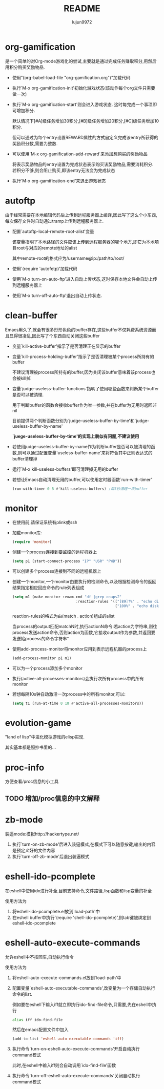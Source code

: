 #+TITLE: README
#+AUTHOR: lujun9972
#+OPTIONS: ^:{}

* org-gamification

  是一个简单的对Org-mode游戏化的尝试,主要就是通过完成任务赚取积分,用然后用积分购买奖励物品.

  * 使用"(org-babel-load-file "org-gamification.org")"加载代码

  * 执行`M-x org-gamification-init'初始化游戏状态(该动作每个org文件只需要做一次)

  * 执行`M-x org-gamification-start'则会进入游戏状态. 这时每完成一个事项即可增加积分.
	
    默认情况下[#A]级任务增加30积分,[#B]级任务增加20积分,[#C]级任务增加10积分.
   
    但可以通过为每个entry设置REWARD属性的方式自定义完成该entry所获得的奖励积分数,需要为整数.

  * 可以使用`M-x org-gamification-add-reward'来添加想购买的奖励物品

    将表示奖励物品的entry设置为完成状态表示购买该奖励物品,需要消耗积分. 若积分不够,则会阻止购买,即该entry无法变为完成状态

  * 执行`M-x org-gamification-end'来退出游戏状态

* autoftp

  由于经常需要在本地编辑代码后上传到远程服务器上编译,因此写了这么个小东西,每次保存文件时自动通过tramp上传到远程服务器上.

  * 配置`autoftp-local-remote-root-alist'变量

    该变量指明了本地路径的文件应该上传到远程服务器的哪个地方,即它为本地项目root与对应的remote地址的alist

    其中remote-root的格式应为/username@ip:/path/to/root/

  * 使用`(require 'autofetp)'加载代码

  * 使用`M-x turn-on-auto-ftp'进入自动上传状态,这时保存本地文件会自动上传到远程服务器上

  * 使用`M-x turn-off-auto-ftp'退出自动上传状态.

* clean-buffer

  Emacs用久了,就会有很多形形色色的buffer存在,这些buffer不仅耗费系统资源而且显得很凌乱,因此写了个东西自动关闭这些buffer

  * 变量`kill-active-buffer'指示了是否清理正在显示的buffer

  * 变量`kill-process-holding-buffer'指示了是否清理被某个process所持有的buffer
    
     不建议清理被process所持有的buffer,因为关闭该buffer意味着该process也会被kill掉

  * 变量`judge-useless-buffer-functions'指明了使用哪些函数来判断某个buffer是否可以被清理.

    用于判断buffer的函数会接收buffer作为唯一参数,并在buffer为无用时返回非nil
	
	目前提供两个判断函数分别为`judge-useless-buffer-by-time'和`judge-useless-buffer-by-name' 
	
	*`juege-useless-buffer-by-time'的实现上貌似有问题,不建议使用*

  * 若使用judge-useless-buffer-by-name作为判断buffer是否可以被清理的函数,则可以通过配置变量`useless-buffer-name'来将符合其中正则表达式的buffer清理掉

  * 运行`M-x kill-useless-buffers'即可清理掉无用的buffer

  * 若想让Emacs自动清理无用的buffer,可以使用定时器函数`run-with-timer'
	#+BEGIN_SRC emacs-lisp
      (run-with-timer 0 5 #'kill-useless-buffers) ;每5秒清理一次buffer
	#+END_SRC

* monitor

  
  * 在使用前,请保证系统有plink或ssh

  * 加载monitor库:
	 #+BEGIN_SRC emacs-lisp
       (require 'monitor)
	 #+END_SRC

  * 创建一个process连接到要监控的远程机器上
	 #+BEGIN_SRC emacs-lisp
       (setq p1 (start-connect-process "IP" "USR" "PWD"))
	 #+END_SRC

  * 可以创建多个process连接到不同的远程机器上

  * 创建一个monitor,一个monitor由要执行的检测命令,以及根据检测命令的返回结果指定相应回应命令的rule列表组成
	 #+BEGIN_SRC emacs-lisp
       (setq m1 (make-monitor :exam-cmd "df |grep cnaps2"
                                    :reaction-rules '(("[89]?%" . "echo disk is almost full")
                                                      ("100%" . "echo disk is full! please clean it"))))
	 #+END_SRC
	 
     reaction-rules的格式为由(match . action)组成的alist

     当process的output匹配matchN时,执行actionN命令:若action为字符串,则往process发送action命令,否则action为函数,它接收output作为参数,并返回要发送給process的命令字符串"
	 
  * 使用add-process-monitor将monitor应用到表示远程机器的process上
	 #+BEGIN_SRC emacs-lisp
       (add-process-monitor p1 m1)
	 #+END_SRC

  * 可以为一个process添加多个monitor

  * 执行(active-all-processes-monitors)会执行次所有process中的所有monitor

  * 若想每隔10s钟自动激活一次process中的所有monitor,可以:
	 #+BEGIN_SRC emacs-lisp
       (setq t1 (run-at-time 0 10 #'active-all-processes-monitors))
	 #+END_SRC

* evolution-game
  
  "land of lisp"中进化模拟游戏的elisp实现.

  其实基本都是照抄书里的...
  
* proc-info
方便查看/proc信息的小工具

** TODO 增加/proc信息的中文解释
* zb-mode
装逼mode:模拟http://hackertype.net/ 

1. 执行`turn-on-zb-mode'后进入装逼模式,在模式下可以随意按键,输出的内容是预定义好的文件内容
2. 执行`turn-off-zb-mode'后退出装逼模式
* eshell-ido-pcomplete
在eshell中使用ido进行补全,目前支持命令,文件路径,lisp函数和lisp变量的补全

使用方法为

1. 将eshell-ido-pcomplete.el放到`load-path'中
2. 在eshell buffer中执行`(require 'shell-ido-pcomplete)',则tab键被绑定到eshell-ido-pcomplete
* eshell-auto-execute-commands
允许eshell中不按回车,自动执行命令

使用方法为

1. 将eshell-auto-execute-commands.el放到`load-path'中
2. 配置变量`eshell-auto-executable-commands',改变量为一个存储自动执行命令的list. 

   例如要在eshell下输入iff就立即执行ido-find-file命令,只需要,先在eshell中执行
   #+BEGIN_SRC sh
   alias iff ido-find-file
   #+END_SRC
   然后在emacs配置文件中加入
   #+BEGIN_SRC emacs-lisp
   (add-to-list 'eshell-auto-executable-commands 'iff)
   #+END_SRC
3. 执行命令`turn-on-eshell-auto-execute-commands'开启自动执行command模式

   此时,在eshell中输入iff则会自动调用`ido-find-file'函数

4. 执行命令`turn-off-eshell-auto-execute-commands'关闭自动执行command模式

